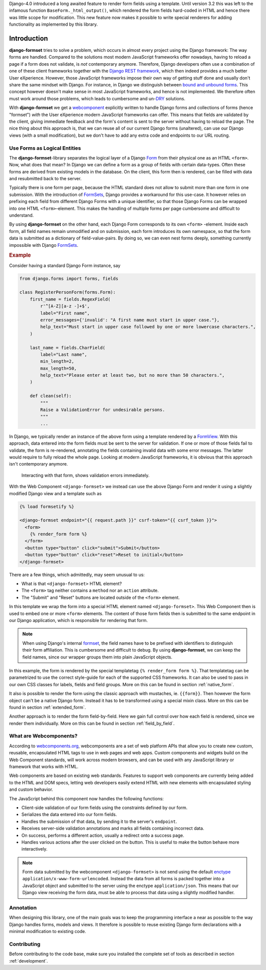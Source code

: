 .. _intro:

Django-4.0 introduced a long awaited feature to render form fields using a template. Until version
3.2 this was left to the infamous function ``BaseForm._html_output()``, which rendered the form
fields hard-coded in HTML and hence there was little scope for modification. This new feature now
makes it possible to write special renderers for adding functionality as implemented by this
library.


============
Introduction
============

**django-formset** tries to solve a problem, which occurs in almost every project using the
Django framework: The way forms are handled. Compared to the solutions most modern JavaScript
frameworks offer nowadays, having to reload a page if a form does not validate, is *not*
contemporary anymore. Therefore, Django developers often use a combination of one of these client
frameworks together with the `Django REST framework`_, which then indeed provides a much better User
eXperience. However, those JavaScript frameworks impose their own way of getting stuff done and
usually don't share the same mindset with Django. For instance, in Django we distinguish between
`bound and unbound forms`_. This concept however doesn't make sense in most JavaScript
frameworks, and hence is not implemented. We therefore often must work around those problems, which
leads to cumbersome and un-`DRY`_ solutions.

.. _Django REST framework: https://www.django-rest-framework.org/
.. _bound and unbound forms: https://docs.djangoproject.com/en/stable/ref/forms/api/#bound-and-unbound-forms
.. _DRY: https://www.artima.com/articles/orthogonality-and-the-dry-principle

With **django-formset** we get a `webcomponent`_ explicitly written to handle Django forms and
collections of forms (hence "formset") *with* the User eXperience modern JavaScript frameworks
can offer. This means that fields are validated by the client, giving immediate feedback and the
form's content is sent to the server without having to reload the page. The nice thing about this
approach is, that we can reuse all of our current Django forms (unaltered), can use our Django views
(with a small modification), but we don't have to add any extra code and endpoints to our URL
routing.

.. _webcomponent: https://developer.mozilla.org/en-US/docs/Web/Web_Components

.. _forms_as_logical_entities:

Use Forms as Logical Entities
=============================

The **django-formset**-library separates the logical layer of a Django Form_ from their physical one
as an HTML ``<form>``. Now,
what does that mean? In Django we can define a form as a group of fields with certain data-types.
Often these forms are derived from existing models in the database. On the client, this form then is
rendered, can be filled with data and resubmitted back to the server.

Typically there is one form per page, because the HTML standard does not allow to submit more than
one form in one submission. With the introduction of FormSets_, Django provides a workaround for
this use-case. It however relies on prefixing each field from different Django Forms with a unique
identifier, so that those Django Forms can be wrapped into one HTML ``<form>``-element. This makes
the handling of multiple forms per page cumbersome and difficult to understand.

By using **django-formset** on the other hand, each Django Form corresponds to its own ``<form>``
-element. Inside each form, all field names remain unmodified and on submission, each form
introduces its own namespace, so that the form data is submitted as a dictionary of
field-value-pairs. By doing so, we can even nest forms deeply, something currently impossible with
Django FormSets_.

.. _Form: https://docs.djangoproject.com/en/stable/topics/forms/
.. _FormSets: https://docs.djangoproject.com/en/stable/topics/forms/formsets/


.. rubric:: Example

Consider having a standard Django Form instance, say 

.. code-block:: python

	from django.forms import forms, fields
	
	class RegisterPersonForm(forms.Form):
	    first_name = fields.RegexField(
	        r'^[A-Z][a-z -]+$',
	        label="First name",
	        error_messages={'invalid': "A first name must start in upper case."},
	        help_text="Must start in upper case followed by one or more lowercase characters.",
	    )

	    last_name = fields.CharField(
	        label="Last name",
	        min_length=2,
	        max_length=50,
	        help_text="Please enter at least two, but no more than 50 characters.",
	    )

	    def clean(self):
	        """
	        Raise a ValidationError for undesirable persons.
	        """
	        ...

In Django, we typically render an instance of the above form using a template rendered by a
FormView_. With this approach, data entered into the form fields must be sent to the server for
validation. If one or more of those fields fail to validate, the form is re-rendered, annotating the
fields containing invalid data with some error messages. The latter would require to fully reload
the whole page. Looking at modern JavaScript frameworks, it is obvious that this approach isn't
contemporary anymore.

.. figure:: _static/animated-person-form.png
	:width: 650px

	Interacting with that form, shows validation errors immediately.

With the Web Component ``<django-formset>`` we instead can use the above Django Form and render it
using a slightly modified Django view and a template such as

.. code-block:: django

	{% load formsetify %}

	<django-formset endpoint="{{ request.path }}" csrf-token="{{ csrf_token }}">
	  <form>
	    {% render_form form %}
	  </form>
	  <button type="button" click="submit">Submit</button>
	  <button type="button" click="reset">Reset to initial</button>
	</django-formset>

There are a few things, which admittedly, may seem unusual to us:

* What is that ``<django-formset>`` HTML element?
* The ``<form>`` tag neither contains a ``method`` nor an ``action`` attribute.
* The "Submit" and "Reset" buttons are located outside of the ``<form>`` element.

In this template we wrap the form into a special HTML element named ``<django-formset>``. This
Web Component then is used to embed one or more ``<form>`` elements. The content of those form
fields then is submitted to the same endpoint in our Django application, which is responsible for
rendering that form.

.. note:: When using Django's internal formset_, the field names have to be prefixed with
	identifiers to distinguish their form affiliation. This is cumbersome and difficult to debug.
	By using **django-formset**, we can keep the field names, since our wrapper groups them into
	plain JavaScript objects.

In this example, the form is rendered by the special templatetag ``{% render_form form %}``. That
templatetag can be parametrized to use the correct style-guide for each of the supported CSS
frameworks. It can also be used to pass in our own CSS classes for labels, fields and field groups.
More on this can be found in section :ref:`native_form`.

It also is possible to render the form using the classic approach with mustaches, ie. ``{{form}}``.
Then however the form object can't be a native Django form. Instead it has to be transformed using a
special mixin class. More on this can be found in section :ref:`extended_form`.

Another approach is to render the form field-by-field. Here we gain full control over how each field
is rendered, since we render them individually. More on this can be found in section
:ref:`field_by_field`.


What are Webcomponents?
=======================

According to `webcomponents.org`_, webcomponents are a set of web platform APIs that allow you to
create new custom, reusable, encapsulated HTML tags to use in web pages and web apps. Custom
components and widgets build on the Web Component standards, will work across modern browsers, and
can be used with any JavaScript library or framework that works with HTML.

Web components are based on existing web standards. Features to support web components are currently
being added to the HTML and DOM specs, letting web developers easily extend HTML with new elements
with encapsulated styling and custom behavior.

The JavaScript behind this component now handles the following functions:

* Client-side validation of our form fields using the constraints defined by our form.
* Serializes the data entered into our form fields.
* Handles the submission of that data, by sending it to the server's ``endpoint``.
* Receives server-side validation annotations and marks all fields containing incorrect data.
* On success, performs a different action, usually a redirect onto a success page.
* Handles various actions after the user clicked on the button. This is useful to make the button
  behave more interactively.

.. note:: Form data submitted by the webcomponent ``<django-formset>`` is not send using the default
	enctype_ ``application/x-www-form-urlencoded``. Instead the data from all forms is packed
	together into a JavaScript object and submitted to the server using the enctype
	``application/json``. This means that our Django view receiving the form data, must be able to
	process that data using a slightly modified handler.

.. _FormView: https://docs.djangoproject.com/en/stable/topics/class-based-views/generic-editing/
.. _XMLHttpRequest: https://developer.mozilla.org/en-US/docs/Web/API/XMLHttpRequest
.. _webcomponents.org: https://www.webcomponents.org/introduction
.. _formset: https://docs.djangoproject.com/en/stable/topics/forms/formsets/#formsets
.. _enctype: https://developer.mozilla.org/en-US/docs/Learn/Forms/Sending_and_retrieving_form_data#the_enctype_attribute


Annotation
==========

When designing this library, one of the main goals was to keep the programming interface a near as
possible to the way Django handles forms, models and views. It therefore is possible to reuse
existing Django form declarations with a minimal modification to existing code.


Contributing
============

Before contributing to the code base, make sure you installed the complete set of tools as described
in section :ref:`development`.
